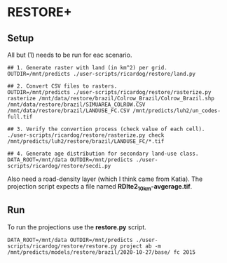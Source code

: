 * RESTORE+

** Setup

All but (1) needs to be  run for eac scenario.

#+begin_src shell
  ## 1. Generate raster with land (in km^2) per grid.
  OUTDIR=/mnt/predicts ./user-scripts/ricardog/restore/land.py

  ## 2. Convert CSV files to rasters.
  OUTDIR=/mnt/predicts ./user-scripts/ricardog/restore/rasterize.py rasterize /mnt/data/restore/brazil/Colrow_Brazil/Colrow_Brazil.shp /mnt/data/restore/brazil/SIMUAREA_COLROW.CSV /mnt/data/restore/brazil/LANDUSE_FC.CSV /mnt/predicts/luh2/un_codes-full.tif

  ## 3. Verify the convertion process (check value of each cell).
  ./user-scripts/ricardog/restore/rasterize.py check /mnt/predicts/luh2/restore/brazil/LANDUSE_FC/*.tif

  ## 4. Generate age distribution for secondary land-use class.
  DATA_ROOT=/mnt/data OUTDIR=/mnt/predicts ./user-scripts/ricardog/restore/secdi.py
#+end_src

Also need a road-density layer (which I think came from Katia).  The
projection script expects a file named *RDlte2_10km-avgerage.tif*.

** Run

To run the projections use the *restore.py* script.

#+begin_src shell
  DATA_ROOT=/mnt/data OUTDIR=/mnt/predicts ./user-scripts/ricardog/restore/restore.py project ab -m /mnt/predicts/models/restore/brazil/2020-10-27/base/ fc 2015
#+end_src
